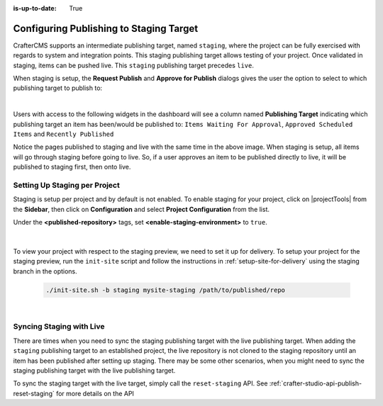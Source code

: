 :is-up-to-date: True

.. _staging-env:

========================================
Configuring Publishing to Staging Target
========================================

CrafterCMS supports an intermediate publishing target, named ``staging``, where the project can be fully exercised with regards to system and integration points.  This staging publishing target allows testing of your project.  Once validated in staging, items can be pushed live.  This ``staging`` publishing target precedes ``live``.

When staging is setup, the **Request Publish** and **Approve for Publish** dialogs gives the user the option to select to which publishing target to publish to:

.. image:: /_static/images/system-admin/staging-publish-option.jpg
    :width: 75 %
    :align: center
    :alt: System Administrator - Staging Setup for Publish dialogs

|

Users with access to the following widgets in the dashboard will see a column named **Publishing Target** indicating which publishing target an item has been/would be published to: ``Items Waiting For Approval``, ``Approved Scheduled Items`` and ``Recently Published``

.. image:: /_static/images/system-admin/staging-dashboard.png
    :width: 75 %
    :align: center
    :alt: System Administrator - Dashboard

Notice the pages published to staging and live with the same time in the above image.  When staging is setup, all items will go through staging before going to live.  So, if a user approves an item to be published directly to live, it will be published to staging first, then onto live.


------------------------------
Setting Up Staging per Project
------------------------------

Staging is setup per project and by default is not enabled.  To enable staging for your project, click on |projectTools| from the **Sidebar**, then click on **Configuration** and select **Project Configuration** from the list.

Under the **<published-repository>** tags, set **<enable-staging-environment>** to ``true``.

   .. code-block:: xml
       :linenos:

       <published-repository>
            <enable-staging-environment>true</enable-staging-environment>
       </published-repository>

|

To view your project with respect to the staging preview, we need to set it up for delivery.  To setup your project for the staging preview, run the ``init-site`` script and follow the instructions in :ref:`setup-site-for-delivery` using the staging branch in the options.

    .. code-block:: bash

        ./init-site.sh -b staging mysite-staging /path/to/published/repo

|

-------------------------
Syncing Staging with Live
-------------------------

There are times when you need to sync the staging publishing target with the live publishing target. When adding the ``staging`` publishing target to an established project, the live repository is not cloned to the staging repository until an item has been published after setting up staging.  There may be some other scenarios, when you might need to sync the staging publishing target with the live publishing target.

To sync the staging target with the live target, simply call the ``reset-staging`` API.  See :ref:`crafter-studio-api-publish-reset-staging` for more details on the API

